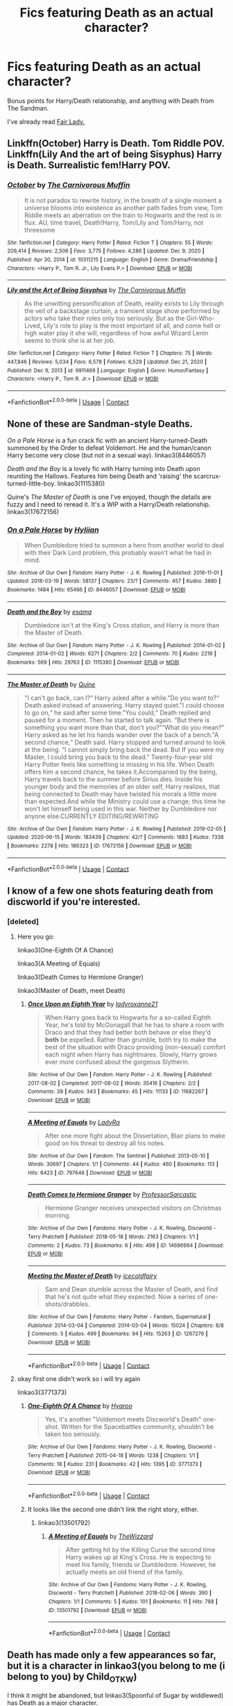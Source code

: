 #+TITLE: Fics featuring Death as an actual character?

* Fics featuring Death as an actual character?
:PROPERTIES:
:Author: OrionTheRed
:Score: 31
:DateUnix: 1611439755.0
:DateShort: 2021-Jan-24
:END:
Bonus points for Harry/Death relationship, and anything with Death from The Sandman.

I've already read [[https://m.fanfiction.net/s/11494031/1/Fair-Lady][Fair Lady.]]


** Linkffn(October) Harry is Death. Tom Riddle POV. Linkffn(Lily And the art of being Sisyphus) Harry is Death. Surrealistic fem!Harry POV.
:PROPERTIES:
:Author: xshadowfax
:Score: 7
:DateUnix: 1611454481.0
:DateShort: 2021-Jan-24
:END:

*** [[https://www.fanfiction.net/s/10311215/1/][*/October/*]] by [[https://www.fanfiction.net/u/1318815/The-Carnivorous-Muffin][/The Carnivorous Muffin/]]

#+begin_quote
  It is not paradox to rewrite history, in the breath of a single moment a universe blooms into existence as another path fades from view, Tom Riddle meets an aberration on the train to Hogwarts and the rest is in flux. AU, time travel, Death!Harry, Tom/Lily and Tom/Harry, not threesome
#+end_quote

^{/Site/:} ^{fanfiction.net} ^{*|*} ^{/Category/:} ^{Harry} ^{Potter} ^{*|*} ^{/Rated/:} ^{Fiction} ^{T} ^{*|*} ^{/Chapters/:} ^{55} ^{*|*} ^{/Words/:} ^{209,414} ^{*|*} ^{/Reviews/:} ^{2,506} ^{*|*} ^{/Favs/:} ^{3,775} ^{*|*} ^{/Follows/:} ^{4,286} ^{*|*} ^{/Updated/:} ^{Dec} ^{9,} ^{2020} ^{*|*} ^{/Published/:} ^{Apr} ^{30,} ^{2014} ^{*|*} ^{/id/:} ^{10311215} ^{*|*} ^{/Language/:} ^{English} ^{*|*} ^{/Genre/:} ^{Drama/Friendship} ^{*|*} ^{/Characters/:} ^{<Harry} ^{P.,} ^{Tom} ^{R.} ^{Jr.,} ^{Lily} ^{Evans} ^{P.>} ^{*|*} ^{/Download/:} ^{[[http://www.ff2ebook.com/old/ffn-bot/index.php?id=10311215&source=ff&filetype=epub][EPUB]]} ^{or} ^{[[http://www.ff2ebook.com/old/ffn-bot/index.php?id=10311215&source=ff&filetype=mobi][MOBI]]}

--------------

[[https://www.fanfiction.net/s/9911469/1/][*/Lily and the Art of Being Sisyphus/*]] by [[https://www.fanfiction.net/u/1318815/The-Carnivorous-Muffin][/The Carnivorous Muffin/]]

#+begin_quote
  As the unwitting personification of Death, reality exists to Lily through the veil of a backstage curtain, a transient stage show performed by actors who take their roles only too seriously. But as the Girl-Who-Lived, Lily's role to play is the most important of all, and come hell or high water play it she will, regardless of how awful Wizard Lenin seems to think she is at her job.
#+end_quote

^{/Site/:} ^{fanfiction.net} ^{*|*} ^{/Category/:} ^{Harry} ^{Potter} ^{*|*} ^{/Rated/:} ^{Fiction} ^{T} ^{*|*} ^{/Chapters/:} ^{75} ^{*|*} ^{/Words/:} ^{447,846} ^{*|*} ^{/Reviews/:} ^{5,034} ^{*|*} ^{/Favs/:} ^{6,578} ^{*|*} ^{/Follows/:} ^{6,529} ^{*|*} ^{/Updated/:} ^{Dec} ^{21,} ^{2020} ^{*|*} ^{/Published/:} ^{Dec} ^{9,} ^{2013} ^{*|*} ^{/id/:} ^{9911469} ^{*|*} ^{/Language/:} ^{English} ^{*|*} ^{/Genre/:} ^{Humor/Fantasy} ^{*|*} ^{/Characters/:} ^{<Harry} ^{P.,} ^{Tom} ^{R.} ^{Jr.>} ^{*|*} ^{/Download/:} ^{[[http://www.ff2ebook.com/old/ffn-bot/index.php?id=9911469&source=ff&filetype=epub][EPUB]]} ^{or} ^{[[http://www.ff2ebook.com/old/ffn-bot/index.php?id=9911469&source=ff&filetype=mobi][MOBI]]}

--------------

*FanfictionBot*^{2.0.0-beta} | [[https://github.com/FanfictionBot/reddit-ffn-bot/wiki/Usage][Usage]] | [[https://www.reddit.com/message/compose?to=tusing][Contact]]
:PROPERTIES:
:Author: FanfictionBot
:Score: 2
:DateUnix: 1611454511.0
:DateShort: 2021-Jan-24
:END:


** None of these are Sandman-style Deaths.

/On a Pale Horse/ is a fun crack fic with an ancient Harry-turned-Death summoned by the Order to defeat Voldemort. He and the human/canon Harry become very close (but not in a sexual way). linkao3(8446057)

/Death and the Boy/ is a lovely fic with Harry turning into Death upon reuniting the Hallows. Features him being Death and 'raising' the scarcrux-turned-little-boy. linkao3(1115380)

Quine's /The Master of Death/ is one I've enjoyed, though the details are fuzzy and I need to reread it. It's a WIP with a Harry/Death relationship. linkao3(17672156)
:PROPERTIES:
:Author: Talosbronze
:Score: 5
:DateUnix: 1611446377.0
:DateShort: 2021-Jan-24
:END:

*** [[https://archiveofourown.org/works/8446057][*/On a Pale Horse/*]] by [[https://www.archiveofourown.org/users/Hyliian/pseuds/Hyliian][/Hyliian/]]

#+begin_quote
  When Dumbledore tried to summon a hero from another world to deal with their Dark Lord problem, this probably wasn't what he had in mind.
#+end_quote

^{/Site/:} ^{Archive} ^{of} ^{Our} ^{Own} ^{*|*} ^{/Fandom/:} ^{Harry} ^{Potter} ^{-} ^{J.} ^{K.} ^{Rowling} ^{*|*} ^{/Published/:} ^{2016-11-01} ^{*|*} ^{/Updated/:} ^{2018-03-19} ^{*|*} ^{/Words/:} ^{58137} ^{*|*} ^{/Chapters/:} ^{23/?} ^{*|*} ^{/Comments/:} ^{457} ^{*|*} ^{/Kudos/:} ^{3880} ^{*|*} ^{/Bookmarks/:} ^{1484} ^{*|*} ^{/Hits/:} ^{65466} ^{*|*} ^{/ID/:} ^{8446057} ^{*|*} ^{/Download/:} ^{[[https://archiveofourown.org/downloads/8446057/On%20a%20Pale%20Horse.epub?updated_at=1611329719][EPUB]]} ^{or} ^{[[https://archiveofourown.org/downloads/8446057/On%20a%20Pale%20Horse.mobi?updated_at=1611329719][MOBI]]}

--------------

[[https://archiveofourown.org/works/1115380][*/Death and the Boy/*]] by [[https://www.archiveofourown.org/users/esama/pseuds/esama][/esama/]]

#+begin_quote
  Dumbledore isn't at the King's Cross station, and Harry is more than the Master of Death.
#+end_quote

^{/Site/:} ^{Archive} ^{of} ^{Our} ^{Own} ^{*|*} ^{/Fandom/:} ^{Harry} ^{Potter} ^{-} ^{J.} ^{K.} ^{Rowling} ^{*|*} ^{/Published/:} ^{2014-01-02} ^{*|*} ^{/Completed/:} ^{2014-01-02} ^{*|*} ^{/Words/:} ^{6271} ^{*|*} ^{/Chapters/:} ^{2/2} ^{*|*} ^{/Comments/:} ^{70} ^{*|*} ^{/Kudos/:} ^{2219} ^{*|*} ^{/Bookmarks/:} ^{569} ^{*|*} ^{/Hits/:} ^{29763} ^{*|*} ^{/ID/:} ^{1115380} ^{*|*} ^{/Download/:} ^{[[https://archiveofourown.org/downloads/1115380/Death%20and%20the%20Boy.epub?updated_at=1609639007][EPUB]]} ^{or} ^{[[https://archiveofourown.org/downloads/1115380/Death%20and%20the%20Boy.mobi?updated_at=1609639007][MOBI]]}

--------------

[[https://archiveofourown.org/works/17672156][*/The Master of Death/*]] by [[https://www.archiveofourown.org/users/Quine/pseuds/Quine][/Quine/]]

#+begin_quote
  "I can't go back, can I?“ Harry asked after a while."Do you want to?“ Death asked instead of answering. Harry stayed quiet."I could choose to go on,“ he said after some time."You could,“ Death replied and paused for a moment. Then he started to talk again. “But there is something you want more than that, don't you?”“What do you mean?” Harry asked as he let his hands wander over the back of a bench."A second chance,“ Death said. Harry stopped and turned around to look at the being. “I cannot simply bring back the dead. But If you were my Master, I could bring you back to the dead." Twenty-four-year old Harry Potter feels like something is missing in his life. When Death offers him a second chance, he takes it.Accompanied by the being, Harry travels back to the summer before Sirius dies. Inside his younger body and the memories of an older self, Harry realizes, that being connected to Death may have twisted his morals a little more than expected.And while the Ministry could use a change; this time he won't let himself being used in this war. Neither by Dumbledore nor anyone else.CURRENTLY EDITING/REWRITING
#+end_quote

^{/Site/:} ^{Archive} ^{of} ^{Our} ^{Own} ^{*|*} ^{/Fandom/:} ^{Harry} ^{Potter} ^{-} ^{J.} ^{K.} ^{Rowling} ^{*|*} ^{/Published/:} ^{2019-02-05} ^{*|*} ^{/Updated/:} ^{2020-06-15} ^{*|*} ^{/Words/:} ^{183439} ^{*|*} ^{/Chapters/:} ^{42/?} ^{*|*} ^{/Comments/:} ^{1883} ^{*|*} ^{/Kudos/:} ^{7336} ^{*|*} ^{/Bookmarks/:} ^{2278} ^{*|*} ^{/Hits/:} ^{186323} ^{*|*} ^{/ID/:} ^{17672156} ^{*|*} ^{/Download/:} ^{[[https://archiveofourown.org/downloads/17672156/The%20Master%20of%20Death.epub?updated_at=1611415330][EPUB]]} ^{or} ^{[[https://archiveofourown.org/downloads/17672156/The%20Master%20of%20Death.mobi?updated_at=1611415330][MOBI]]}

--------------

*FanfictionBot*^{2.0.0-beta} | [[https://github.com/FanfictionBot/reddit-ffn-bot/wiki/Usage][Usage]] | [[https://www.reddit.com/message/compose?to=tusing][Contact]]
:PROPERTIES:
:Author: FanfictionBot
:Score: 1
:DateUnix: 1611446397.0
:DateShort: 2021-Jan-24
:END:


** I know of a few one shots featuring death from discworld if you're interested.
:PROPERTIES:
:Author: NinjaFalcon412
:Score: 4
:DateUnix: 1611450622.0
:DateShort: 2021-Jan-24
:END:

*** [deleted]
:PROPERTIES:
:Score: 1
:DateUnix: 1611495137.0
:DateShort: 2021-Jan-24
:END:

**** Here you go:

linkao3(One-Eighth Of A Chance)

linkao3(A Meeting of Equals)

linkao3(Death Comes to Hermione Granger)

linkao3(Master of Death, meet Death)
:PROPERTIES:
:Author: NinjaFalcon412
:Score: 3
:DateUnix: 1611507070.0
:DateShort: 2021-Jan-24
:END:

***** [[https://archiveofourown.org/works/11682267][*/Once Upon an Eighth Year/*]] by [[https://www.archiveofourown.org/users/ladyroxanne21/pseuds/ladyroxanne21][/ladyroxanne21/]]

#+begin_quote
  When Harry goes back to Hogwarts for a so-called Eighth Year, he's told by McGonagall that he has to share a room with Draco and that they had better both behave or else they'd *both* be expelled. Rather than grumble, both try to make the best of the situation with Draco providing (non-sexual) comfort each night when Harry has nightmares. Slowly, Harry grows ever more confused about the gorgeous Slytherin.
#+end_quote

^{/Site/:} ^{Archive} ^{of} ^{Our} ^{Own} ^{*|*} ^{/Fandom/:} ^{Harry} ^{Potter} ^{-} ^{J.} ^{K.} ^{Rowling} ^{*|*} ^{/Published/:} ^{2017-08-02} ^{*|*} ^{/Completed/:} ^{2017-08-02} ^{*|*} ^{/Words/:} ^{35416} ^{*|*} ^{/Chapters/:} ^{2/2} ^{*|*} ^{/Comments/:} ^{39} ^{*|*} ^{/Kudos/:} ^{343} ^{*|*} ^{/Bookmarks/:} ^{45} ^{*|*} ^{/Hits/:} ^{11133} ^{*|*} ^{/ID/:} ^{11682267} ^{*|*} ^{/Download/:} ^{[[https://archiveofourown.org/downloads/11682267/Once%20Upon%20an%20Eighth%20Year.epub?updated_at=1501672214][EPUB]]} ^{or} ^{[[https://archiveofourown.org/downloads/11682267/Once%20Upon%20an%20Eighth%20Year.mobi?updated_at=1501672214][MOBI]]}

--------------

[[https://archiveofourown.org/works/797646][*/A Meeting of Equals/*]] by [[https://www.archiveofourown.org/users/LadyRa/pseuds/LadyRa][/LadyRa/]]

#+begin_quote
  After one more fight about the Dissertation, Blair plans to make good on his threat to destroy all his notes.
#+end_quote

^{/Site/:} ^{Archive} ^{of} ^{Our} ^{Own} ^{*|*} ^{/Fandom/:} ^{The} ^{Sentinel} ^{*|*} ^{/Published/:} ^{2013-05-10} ^{*|*} ^{/Words/:} ^{30697} ^{*|*} ^{/Chapters/:} ^{1/1} ^{*|*} ^{/Comments/:} ^{44} ^{*|*} ^{/Kudos/:} ^{460} ^{*|*} ^{/Bookmarks/:} ^{113} ^{*|*} ^{/Hits/:} ^{6423} ^{*|*} ^{/ID/:} ^{797646} ^{*|*} ^{/Download/:} ^{[[https://archiveofourown.org/downloads/797646/A%20Meeting%20of%20Equals.epub?updated_at=1387609269][EPUB]]} ^{or} ^{[[https://archiveofourown.org/downloads/797646/A%20Meeting%20of%20Equals.mobi?updated_at=1387609269][MOBI]]}

--------------

[[https://archiveofourown.org/works/14696994][*/Death Comes to Hermione Granger/*]] by [[https://www.archiveofourown.org/users/ProfessorSarcastic/pseuds/ProfessorSarcastic][/ProfessorSarcastic/]]

#+begin_quote
  Hermione Granger receives unexpected visitors on Christmas morning.
#+end_quote

^{/Site/:} ^{Archive} ^{of} ^{Our} ^{Own} ^{*|*} ^{/Fandoms/:} ^{Harry} ^{Potter} ^{-} ^{J.} ^{K.} ^{Rowling,} ^{Discworld} ^{-} ^{Terry} ^{Pratchett} ^{*|*} ^{/Published/:} ^{2018-05-18} ^{*|*} ^{/Words/:} ^{2163} ^{*|*} ^{/Chapters/:} ^{1/1} ^{*|*} ^{/Comments/:} ^{2} ^{*|*} ^{/Kudos/:} ^{73} ^{*|*} ^{/Bookmarks/:} ^{6} ^{*|*} ^{/Hits/:} ^{499} ^{*|*} ^{/ID/:} ^{14696994} ^{*|*} ^{/Download/:} ^{[[https://archiveofourown.org/downloads/14696994/Death%20Comes%20to%20Hermione.epub?updated_at=1608912970][EPUB]]} ^{or} ^{[[https://archiveofourown.org/downloads/14696994/Death%20Comes%20to%20Hermione.mobi?updated_at=1608912970][MOBI]]}

--------------

[[https://archiveofourown.org/works/1267276][*/Meeting the Master of Death/*]] by [[https://www.archiveofourown.org/users/icecoldfairy/pseuds/icecoldfairy][/icecoldfairy/]]

#+begin_quote
  Sam and Dean stumble across the Master of Death, and find that he's not quite what they expected. Now a series of one-shots/drabbles.
#+end_quote

^{/Site/:} ^{Archive} ^{of} ^{Our} ^{Own} ^{*|*} ^{/Fandoms/:} ^{Harry} ^{Potter} ^{-} ^{Fandom,} ^{Supernatural} ^{*|*} ^{/Published/:} ^{2014-03-04} ^{*|*} ^{/Completed/:} ^{2014-03-04} ^{*|*} ^{/Words/:} ^{15024} ^{*|*} ^{/Chapters/:} ^{8/8} ^{*|*} ^{/Comments/:} ^{5} ^{*|*} ^{/Kudos/:} ^{499} ^{*|*} ^{/Bookmarks/:} ^{94} ^{*|*} ^{/Hits/:} ^{15263} ^{*|*} ^{/ID/:} ^{1267276} ^{*|*} ^{/Download/:} ^{[[https://archiveofourown.org/downloads/1267276/Meeting%20the%20Master%20of.epub?updated_at=1569099569][EPUB]]} ^{or} ^{[[https://archiveofourown.org/downloads/1267276/Meeting%20the%20Master%20of.mobi?updated_at=1569099569][MOBI]]}

--------------

*FanfictionBot*^{2.0.0-beta} | [[https://github.com/FanfictionBot/reddit-ffn-bot/wiki/Usage][Usage]] | [[https://www.reddit.com/message/compose?to=tusing][Contact]]
:PROPERTIES:
:Author: FanfictionBot
:Score: 1
:DateUnix: 1611507118.0
:DateShort: 2021-Jan-24
:END:


**** okay first one didn't work so i will try again

linkao3(3771373)
:PROPERTIES:
:Author: NinjaFalcon412
:Score: 2
:DateUnix: 1611507311.0
:DateShort: 2021-Jan-24
:END:

***** [[https://archiveofourown.org/works/3771373][*/One-Eighth Of A Chance/*]] by [[https://www.archiveofourown.org/users/Hyaroo/pseuds/Hyaroo][/Hyaroo/]]

#+begin_quote
  Yes, it's another "Voldemort meets Discworld's Death" one-shot. Written for the Spacebattles community, shouldn't be taken too seriously.
#+end_quote

^{/Site/:} ^{Archive} ^{of} ^{Our} ^{Own} ^{*|*} ^{/Fandoms/:} ^{Harry} ^{Potter} ^{-} ^{J.} ^{K.} ^{Rowling,} ^{Discworld} ^{-} ^{Terry} ^{Pratchett} ^{*|*} ^{/Published/:} ^{2015-04-18} ^{*|*} ^{/Words/:} ^{1238} ^{*|*} ^{/Chapters/:} ^{1/1} ^{*|*} ^{/Comments/:} ^{18} ^{*|*} ^{/Kudos/:} ^{231} ^{*|*} ^{/Bookmarks/:} ^{42} ^{*|*} ^{/Hits/:} ^{1395} ^{*|*} ^{/ID/:} ^{3771373} ^{*|*} ^{/Download/:} ^{[[https://archiveofourown.org/downloads/3771373/One-Eighth%20Of%20A%20Chance.epub?updated_at=1429360976][EPUB]]} ^{or} ^{[[https://archiveofourown.org/downloads/3771373/One-Eighth%20Of%20A%20Chance.mobi?updated_at=1429360976][MOBI]]}

--------------

*FanfictionBot*^{2.0.0-beta} | [[https://github.com/FanfictionBot/reddit-ffn-bot/wiki/Usage][Usage]] | [[https://www.reddit.com/message/compose?to=tusing][Contact]]
:PROPERTIES:
:Author: FanfictionBot
:Score: 1
:DateUnix: 1611507330.0
:DateShort: 2021-Jan-24
:END:


***** It looks like the second one didn't link the right story, either.
:PROPERTIES:
:Author: Madam_Hook
:Score: 0
:DateUnix: 1611517473.0
:DateShort: 2021-Jan-24
:END:

****** linkao3(13501792)
:PROPERTIES:
:Author: NinjaFalcon412
:Score: 2
:DateUnix: 1611526172.0
:DateShort: 2021-Jan-25
:END:

******* [[https://archiveofourown.org/works/13501792][*/A Meeting of Equals/*]] by [[https://www.archiveofourown.org/users/TheWizzard/pseuds/TheWizzard][/TheWizzard/]]

#+begin_quote
  After getting hit by the Killing Curse the second time Harry wakes up at King's Cross. He is expecting to meet his family, friends or Dumbledore. However, he actually meets an old friend of the family.
#+end_quote

^{/Site/:} ^{Archive} ^{of} ^{Our} ^{Own} ^{*|*} ^{/Fandoms/:} ^{Harry} ^{Potter} ^{-} ^{J.} ^{K.} ^{Rowling,} ^{Discworld} ^{-} ^{Terry} ^{Pratchett} ^{*|*} ^{/Published/:} ^{2018-02-06} ^{*|*} ^{/Words/:} ^{390} ^{*|*} ^{/Chapters/:} ^{1/1} ^{*|*} ^{/Comments/:} ^{5} ^{*|*} ^{/Kudos/:} ^{101} ^{*|*} ^{/Bookmarks/:} ^{11} ^{*|*} ^{/Hits/:} ^{788} ^{*|*} ^{/ID/:} ^{13501792} ^{*|*} ^{/Download/:} ^{[[https://archiveofourown.org/downloads/13501792/A%20Meeting%20of%20Equals.epub?updated_at=1518111948][EPUB]]} ^{or} ^{[[https://archiveofourown.org/downloads/13501792/A%20Meeting%20of%20Equals.mobi?updated_at=1518111948][MOBI]]}

--------------

*FanfictionBot*^{2.0.0-beta} | [[https://github.com/FanfictionBot/reddit-ffn-bot/wiki/Usage][Usage]] | [[https://www.reddit.com/message/compose?to=tusing][Contact]]
:PROPERTIES:
:Author: FanfictionBot
:Score: 1
:DateUnix: 1611526188.0
:DateShort: 2021-Jan-25
:END:


** Death has made only a few appearances so far, but it is a character in linkao3(you belong to me (i belong to you) by Child_OTKW)

I think it might be abandoned, but linkao3(Spoonful of Sugar by widdlewed) has Death as a major character.
:PROPERTIES:
:Author: AgathaJames
:Score: 2
:DateUnix: 1611496504.0
:DateShort: 2021-Jan-24
:END:

*** [[https://archiveofourown.org/works/11270490][*/you belong to me (i belong to you)/*]] by [[https://www.archiveofourown.org/users/Child_OTKW/pseuds/Child_OTKW][/Child_OTKW/]]

#+begin_quote
  “What I find absolutely fascinating,” Riddle said, stalking closer, “is you.” He marched forward, backing Harry up until he was pinned to the cool wall of the common room. “Do you know why?”

  “No. And I'll be honest here, Riddle, I don't particularly care.”

  The taller boy grinned at him, small yet infinitely pleased. “That. Right there.” One hand rose and brushed some of Harry's fringe from his face. “Nathan Ciro was a spineless little boy too afraid of his own shadow to dare even glance in my direction. But you...”

  He leaned closer, “You look at me like you want to stab me.” After an accident, Auror Harry Potter wakes up in the body of fourteen year old Nathan Ciro, a tormented Slytherin who recently tried to end his own life. His return to Hogwarts causes quite the stir through the staff and students, especially when they realise he is not the same boy as before. He tries to keep his head down, but with the keen eyes of Tom Riddle hounding him through the halls, Harry finds himself unwillingly drawn into a dangerous game with an equally dangerous boy.
#+end_quote

^{/Site/:} ^{Archive} ^{of} ^{Our} ^{Own} ^{*|*} ^{/Fandom/:} ^{Harry} ^{Potter} ^{-} ^{J.} ^{K.} ^{Rowling} ^{*|*} ^{/Published/:} ^{2017-06-22} ^{*|*} ^{/Updated/:} ^{2020-11-03} ^{*|*} ^{/Words/:} ^{80717} ^{*|*} ^{/Chapters/:} ^{15/?} ^{*|*} ^{/Comments/:} ^{2574} ^{*|*} ^{/Kudos/:} ^{13052} ^{*|*} ^{/Bookmarks/:} ^{4539} ^{*|*} ^{/Hits/:} ^{197402} ^{*|*} ^{/ID/:} ^{11270490} ^{*|*} ^{/Download/:} ^{[[https://archiveofourown.org/downloads/11270490/you%20belong%20to%20me%20i.epub?updated_at=1609897156][EPUB]]} ^{or} ^{[[https://archiveofourown.org/downloads/11270490/you%20belong%20to%20me%20i.mobi?updated_at=1609897156][MOBI]]}

--------------

[[https://archiveofourown.org/works/16594244][*/Spoonful of Sugar/*]] by [[https://www.archiveofourown.org/users/widdlewed/pseuds/widdlewed][/widdlewed/]]

#+begin_quote
  Death is omnipotent. As such, it should be of no surprise that they're able to retain the memories of various universes, or multiple timelines and lives lived. Because of this, everything is different, and yet very much the same. Death will only allow one mortal to Lord over them. It just so happens that this universe's Harry Potter needs a more...hands on approach. ----aka that AU where Death becomes a parental figure for a young mute Harry.
#+end_quote

^{/Site/:} ^{Archive} ^{of} ^{Our} ^{Own} ^{*|*} ^{/Fandom/:} ^{Harry} ^{Potter} ^{-} ^{J.} ^{K.} ^{Rowling} ^{*|*} ^{/Published/:} ^{2018-11-11} ^{*|*} ^{/Updated/:} ^{2019-09-21} ^{*|*} ^{/Words/:} ^{33910} ^{*|*} ^{/Chapters/:} ^{11/?} ^{*|*} ^{/Comments/:} ^{317} ^{*|*} ^{/Kudos/:} ^{1430} ^{*|*} ^{/Bookmarks/:} ^{528} ^{*|*} ^{/Hits/:} ^{18443} ^{*|*} ^{/ID/:} ^{16594244} ^{*|*} ^{/Download/:} ^{[[https://archiveofourown.org/downloads/16594244/Spoonful%20of%20Sugar.epub?updated_at=1569046258][EPUB]]} ^{or} ^{[[https://archiveofourown.org/downloads/16594244/Spoonful%20of%20Sugar.mobi?updated_at=1569046258][MOBI]]}

--------------

*FanfictionBot*^{2.0.0-beta} | [[https://github.com/FanfictionBot/reddit-ffn-bot/wiki/Usage][Usage]] | [[https://www.reddit.com/message/compose?to=tusing][Contact]]
:PROPERTIES:
:Author: FanfictionBot
:Score: 1
:DateUnix: 1611496535.0
:DateShort: 2021-Jan-24
:END:


** Linkffn(Harry Potter and afterlife Inc)
:PROPERTIES:
:Author: PotatoBro42069
:Score: 1
:DateUnix: 1611449148.0
:DateShort: 2021-Jan-24
:END:

*** [[https://www.fanfiction.net/s/5695544/1/][*/Harry Potter and Afterlife Inc/*]] by [[https://www.fanfiction.net/u/2198557/dunuelos][/dunuelos/]]

#+begin_quote
  My own response to Reptilia28's challenge. Harry died in the battle with Voldemort. What happens when he meets the Grim Reaper? Especially when the Reaper isn't happy with him. Rating changed to more appropriate one. HHr. Other pairings as they come.
#+end_quote

^{/Site/:} ^{fanfiction.net} ^{*|*} ^{/Category/:} ^{Harry} ^{Potter} ^{*|*} ^{/Rated/:} ^{Fiction} ^{T} ^{*|*} ^{/Chapters/:} ^{36} ^{*|*} ^{/Words/:} ^{110,380} ^{*|*} ^{/Reviews/:} ^{1,872} ^{*|*} ^{/Favs/:} ^{7,305} ^{*|*} ^{/Follows/:} ^{2,502} ^{*|*} ^{/Updated/:} ^{Feb} ^{26,} ^{2010} ^{*|*} ^{/Published/:} ^{Jan} ^{25,} ^{2010} ^{*|*} ^{/Status/:} ^{Complete} ^{*|*} ^{/id/:} ^{5695544} ^{*|*} ^{/Language/:} ^{English} ^{*|*} ^{/Genre/:} ^{Humor/Romance} ^{*|*} ^{/Characters/:} ^{Harry} ^{P.,} ^{Hermione} ^{G.} ^{*|*} ^{/Download/:} ^{[[http://www.ff2ebook.com/old/ffn-bot/index.php?id=5695544&source=ff&filetype=epub][EPUB]]} ^{or} ^{[[http://www.ff2ebook.com/old/ffn-bot/index.php?id=5695544&source=ff&filetype=mobi][MOBI]]}

--------------

*FanfictionBot*^{2.0.0-beta} | [[https://github.com/FanfictionBot/reddit-ffn-bot/wiki/Usage][Usage]] | [[https://www.reddit.com/message/compose?to=tusing][Contact]]
:PROPERTIES:
:Author: FanfictionBot
:Score: 1
:DateUnix: 1611449172.0
:DateShort: 2021-Jan-24
:END:


** Is slash acceptable? [[https://archiveofourown.org/series/47587][The Snowball's Chance series]] by Sheankelor. linkao3(836718)
:PROPERTIES:
:Author: JennaSayquah
:Score: 1
:DateUnix: 1611452287.0
:DateShort: 2021-Jan-24
:END:

*** [[https://archiveofourown.org/works/836718][*/A Snowball's Chance/*]] by [[https://www.archiveofourown.org/users/sheankelor/pseuds/sheankelor][/sheankelor/]]

#+begin_quote
  When the bargain was made, the odds were stacked against them. That was nothing new to Snape and Potter. But when even Death gives them a snowball's chance of surviving, can they succeed? EWE HP/SS
#+end_quote

^{/Site/:} ^{Archive} ^{of} ^{Our} ^{Own} ^{*|*} ^{/Fandom/:} ^{Harry} ^{Potter} ^{-} ^{J.} ^{K.} ^{Rowling} ^{*|*} ^{/Published/:} ^{2013-06-10} ^{*|*} ^{/Completed/:} ^{2013-06-10} ^{*|*} ^{/Words/:} ^{24126} ^{*|*} ^{/Chapters/:} ^{3/3} ^{*|*} ^{/Comments/:} ^{40} ^{*|*} ^{/Kudos/:} ^{226} ^{*|*} ^{/Bookmarks/:} ^{28} ^{*|*} ^{/Hits/:} ^{4595} ^{*|*} ^{/ID/:} ^{836718} ^{*|*} ^{/Download/:} ^{[[https://archiveofourown.org/downloads/836718/A%20Snowballs%20Chance.epub?updated_at=1465573390][EPUB]]} ^{or} ^{[[https://archiveofourown.org/downloads/836718/A%20Snowballs%20Chance.mobi?updated_at=1465573390][MOBI]]}

--------------

*FanfictionBot*^{2.0.0-beta} | [[https://github.com/FanfictionBot/reddit-ffn-bot/wiki/Usage][Usage]] | [[https://www.reddit.com/message/compose?to=tusing][Contact]]
:PROPERTIES:
:Author: FanfictionBot
:Score: 1
:DateUnix: 1611452307.0
:DateShort: 2021-Jan-24
:END:


** linkffn(9450682)
:PROPERTIES:
:Author: Devil_May_Kare
:Score: 1
:DateUnix: 1611465704.0
:DateShort: 2021-Jan-24
:END:

*** [[https://www.fanfiction.net/s/9450682/1/][*/Tea for Three/*]] by [[https://www.fanfiction.net/u/709741/HermanTumbleweed][/HermanTumbleweed/]]

#+begin_quote
  Harry and Hermione get back together after several years apart, even though he's now the "Master of Death". She'd been removed from Hogwarts by her parents after second year. He takes her to the castle where he now teaches to meet his friend for tea. One shot minor crossover with Discworld.
#+end_quote

^{/Site/:} ^{fanfiction.net} ^{*|*} ^{/Category/:} ^{Harry} ^{Potter} ^{+} ^{Discworld} ^{Crossover} ^{*|*} ^{/Rated/:} ^{Fiction} ^{T} ^{*|*} ^{/Words/:} ^{3,115} ^{*|*} ^{/Reviews/:} ^{27} ^{*|*} ^{/Favs/:} ^{167} ^{*|*} ^{/Follows/:} ^{59} ^{*|*} ^{/Published/:} ^{Jul} ^{2,} ^{2013} ^{*|*} ^{/Status/:} ^{Complete} ^{*|*} ^{/id/:} ^{9450682} ^{*|*} ^{/Language/:} ^{English} ^{*|*} ^{/Genre/:} ^{Humor/Romance} ^{*|*} ^{/Characters/:} ^{Harry} ^{P.,} ^{Hermione} ^{G.} ^{*|*} ^{/Download/:} ^{[[http://www.ff2ebook.com/old/ffn-bot/index.php?id=9450682&source=ff&filetype=epub][EPUB]]} ^{or} ^{[[http://www.ff2ebook.com/old/ffn-bot/index.php?id=9450682&source=ff&filetype=mobi][MOBI]]}

--------------

*FanfictionBot*^{2.0.0-beta} | [[https://github.com/FanfictionBot/reddit-ffn-bot/wiki/Usage][Usage]] | [[https://www.reddit.com/message/compose?to=tusing][Contact]]
:PROPERTIES:
:Author: FanfictionBot
:Score: 1
:DateUnix: 1611465724.0
:DateShort: 2021-Jan-24
:END:


** Feels kinda odd to be recommending the same relatively obscure fic twice in a row, but linkffn(Finding a Place to Call Home) fits.
:PROPERTIES:
:Author: DeliSoupItExplodes
:Score: 1
:DateUnix: 1611499232.0
:DateShort: 2021-Jan-24
:END:

*** [[https://www.fanfiction.net/s/9885609/1/][*/Finding a Place to Call Home/*]] by [[https://www.fanfiction.net/u/2298556/TheGirlWithFarTooManyIdeas][/TheGirlWithFarTooManyIdeas/]]

#+begin_quote
  "Haven't you wondered if there's more to the world then a backwards, prejudiced society?" When Harry asks Astoria Greengrass this question in a fit of temper after he's forced to compete in the tournament, he wasn't expecting her answer - or that he'd go along with her decision to run away with him and see the world. Can two different people find happiness? HarryxAstoria
#+end_quote

^{/Site/:} ^{fanfiction.net} ^{*|*} ^{/Category/:} ^{Harry} ^{Potter} ^{*|*} ^{/Rated/:} ^{Fiction} ^{T} ^{*|*} ^{/Chapters/:} ^{13} ^{*|*} ^{/Words/:} ^{61,129} ^{*|*} ^{/Reviews/:} ^{1,310} ^{*|*} ^{/Favs/:} ^{6,586} ^{*|*} ^{/Follows/:} ^{4,217} ^{*|*} ^{/Updated/:} ^{Feb} ^{8,} ^{2015} ^{*|*} ^{/Published/:} ^{Nov} ^{29,} ^{2013} ^{*|*} ^{/Status/:} ^{Complete} ^{*|*} ^{/id/:} ^{9885609} ^{*|*} ^{/Language/:} ^{English} ^{*|*} ^{/Genre/:} ^{Romance/Adventure} ^{*|*} ^{/Characters/:} ^{<Harry} ^{P.,} ^{Astoria} ^{G.>} ^{*|*} ^{/Download/:} ^{[[http://www.ff2ebook.com/old/ffn-bot/index.php?id=9885609&source=ff&filetype=epub][EPUB]]} ^{or} ^{[[http://www.ff2ebook.com/old/ffn-bot/index.php?id=9885609&source=ff&filetype=mobi][MOBI]]}

--------------

*FanfictionBot*^{2.0.0-beta} | [[https://github.com/FanfictionBot/reddit-ffn-bot/wiki/Usage][Usage]] | [[https://www.reddit.com/message/compose?to=tusing][Contact]]
:PROPERTIES:
:Author: FanfictionBot
:Score: 1
:DateUnix: 1611499253.0
:DateShort: 2021-Jan-24
:END:


** linkffn(Invincible by Kathryn518)

Megamatt09 has a few where "Master of Death" involves bondage and buggery.
:PROPERTIES:
:Author: horrorshowjack
:Score: 1
:DateUnix: 1611525601.0
:DateShort: 2021-Jan-25
:END:

*** [[https://www.fanfiction.net/s/11779002/1/][*/Invincible/*]] by [[https://www.fanfiction.net/u/4404355/kathryn518][/kathryn518/]]

#+begin_quote
  The night in the graveyard, produces a very different result as Harry discovers things he didn't know about his heritage. Before he only had a castle, now he has a whole wide world to get himself in trouble. At least he has his responsible godfather along for the ride. That should help... right? Or not.
#+end_quote

^{/Site/:} ^{fanfiction.net} ^{*|*} ^{/Category/:} ^{DC} ^{Superheroes} ^{+} ^{Harry} ^{Potter} ^{Crossover} ^{*|*} ^{/Rated/:} ^{Fiction} ^{M} ^{*|*} ^{/Chapters/:} ^{4} ^{*|*} ^{/Words/:} ^{110,199} ^{*|*} ^{/Reviews/:} ^{1,143} ^{*|*} ^{/Favs/:} ^{6,225} ^{*|*} ^{/Follows/:} ^{7,444} ^{*|*} ^{/Updated/:} ^{Apr} ^{21,} ^{2019} ^{*|*} ^{/Published/:} ^{Feb} ^{9,} ^{2016} ^{*|*} ^{/id/:} ^{11779002} ^{*|*} ^{/Language/:} ^{English} ^{*|*} ^{/Characters/:} ^{Harry} ^{P.,} ^{Sirius} ^{B.} ^{*|*} ^{/Download/:} ^{[[http://www.ff2ebook.com/old/ffn-bot/index.php?id=11779002&source=ff&filetype=epub][EPUB]]} ^{or} ^{[[http://www.ff2ebook.com/old/ffn-bot/index.php?id=11779002&source=ff&filetype=mobi][MOBI]]}

--------------

*FanfictionBot*^{2.0.0-beta} | [[https://github.com/FanfictionBot/reddit-ffn-bot/wiki/Usage][Usage]] | [[https://www.reddit.com/message/compose?to=tusing][Contact]]
:PROPERTIES:
:Author: FanfictionBot
:Score: 1
:DateUnix: 1611525626.0
:DateShort: 2021-Jan-25
:END:


** linkao3([[https://archiveofourown.org/works/15087428]]) Takes a while for Death to appear as a character.
:PROPERTIES:
:Author: davidwelch158
:Score: 0
:DateUnix: 1611451024.0
:DateShort: 2021-Jan-24
:END:
